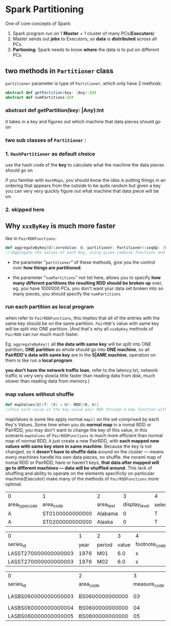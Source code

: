 * Spark Partitioning
  One of core concepts of Spark:
  1. Spark program run on 1 *Master* + 1 cluster of many PCs(*Executors*)
  2. Master sends out *jobs* to Executors, so *data* is *distributed* across all PCs
  3. *Partioning*: Spark needs to know *where* the data is to put on different
     PCs

** two methods in ~Partitioner~ class

    ~partitioner~ parameter is type of ~Partitioner~, which only have 2 methods:
    #+BEGIN_SRC scala
      abstract def getPartition(key: |Any):Int
      abstract def numPartitions:Int
    #+END_SRC

*** abstract def getPartition(*key*: |Any):Int
    it takes in a key and figures out which machine that data pieces should go on

*** two sub classes of ~Partitioner~ :

*** 1. ~HashPartitioner~ as default choice
       use the hash code of the *key* to calculate what the machine the data
       pieces should go on

       if you familiar with ~HashMaps~, you should know the idea is putting
       things in an ordering that appears from the outside to be quite random
       but given a key you can very very quickly figure out what machine that
       data piece will be on.

*** 2. skipped here

** Why ~xxxByKey~ is much more faster
  like in ~PairRDDFunctions~:

  #+BEGIN_SRC scala
    def aggregateByKey[U](zeroValue: U, partitioner: Partitioner)(seqOp: (U, V) ⇒ U, combOp: (U, U) ⇒ U)(implicit arg0: ClassTag[U]): RDD[(K, U)]
    //|Aggregate the values of each key, using given combine functions and a neutral "zero value".
  #+END_SRC

  - the parameter "~partitioner~" of these methods, give you the control over
    *how things are partitioned*.

  - the parameter "~numPartitions~" not list here, allows you to specify *how
    many different partitions the resulting RDD should be broken up* over, eg.
    you have 1000000 PCs, you don't want your data set broken into so many
    pieces, you should specify the ~numPartitions~
*** run each partition as local program
  when refer to ~PairRDDFunctions~, this implies that all of the entries with
  the same key should be on the same partition. ~PairRDD~'s value with same key
  will be split into ONE partition. |And that's why all ~xxxByKey~ methods of
  ~PairRDD~ can run much much faster.

  Eg. ~aggregateByKey()~ all *the data with same key* will be split into ONE
  partition, *ONE partition* as whole should go into *ONE machine*, so all
  *PairRDD's data with same key* are in the *S|AME machine*, operation on them
  is like run a *local program*.

  *you don't have the network traffic loan*, refer to the latency.txt, network
  traffic is very very slow(a little faster than reading data from disk, much
  slower than reading data from memory.)

*** map values without shuffle
    #+BEGIN_SRC scala
      def mapValues[U](f: (V) ⇒ U): RDD[(K, U)]
      //Pass each value in the key-value pair RDD through a map function without changing the keys; this also retains the original RDD's partitioning.
    #+END_SRC
    mapValues is some like apply normal ~map()~ on the set comprised by each
    Key's Values. Some time when you do *normal map* in a nomal RDD or PairRDD,
    you may don't want to change the key of this value, in this scenario
    ~mapValues~ of ~PairRDDFunctions~ is much more efficient than normal map of
    normal RDD, it just create a new PairRDD, with *each mapped new values with
    same key store in same machine*. Because the key is not changed, so it
    *desen't have to shuffle data* around on the cluster --- means every
    machines handle his own data pieces, no shuffle. the noraml map of nomal RDD
    or PairRDD, have or haven't keys, *that data after mapped will go to
    different machines --- data will be shuffled around.* This lack of shuffling
    and ability to operate on the elements specificlly on particular
    machine(Executor) make many of the methods of ~PairRDDFunctions~ more
    optimal.


  | 0              | 1               | 2         |             3 | 4          |             5 |
  | area_type_code | area_code       | area_text | display_level | selectable | sort_sequence |
  |----------------+-----------------+-----------+---------------+------------+---------------|
  | A              | ST0100000000000 | Alabama   |             0 | T          |             1 |
  | A              | ST0200000000000 | Alaska    |             0 | T          |           146 |

  | 0                    |    1 | 2      |     3 | 4              |
  | series_id            | year | period | value | footnote_codes |
  |----------------------+------+--------+-------+----------------|
  | LASST270000000000003 | 1976 | M01    |   6.0 | s              |
  | LASST270000000000003 | 1976 | M02    |   6.0 | s              |

  | 0                    | 2               |            3 | 6                 |
  | series_id            | area_code       | measure_code | series_title      |
  |----------------------+-----------------+--------------+-------------------+
  | LASBS060000000000003 | BS0600000000000 |           03 | Unemployment rate |
  | LASBS060000000000004 | BS0600000000000 |           04 | Unemployment      |
  | LASBS060000000000005 | BS0600000000000 |           05 | Employment        |

